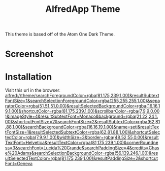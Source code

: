 #+TITLE: AlfredApp Theme
#+CATEGORY: config
#+DESCRIPTION: Theme URL for AlfredApp

This theme is based off of the Atom One Dark Theme.

* Screenshot
[[file:screenshots/alfredapp.png]]

* Installation

Visit this url in the browser: 
  [[alfred://theme/searchForegroundColor=rgba(81,175,239,1.00)&resultSubtextFontSize=1&searchSelectionForegroundColor=rgba(255,255,255,1.00)&separatorColor=rgba(51,51,51,0.00)&resultSelectedBackgroundColor=rgba(16,16,19,1.00)&shortcutColor=rgba(81,175,239,1.00)&scrollbarColor=rgba(7,9,9,0.00)&imageStyle=4&resultSubtextFont=Monaco&background=rgba(21,22,24,1.00)&shortcutFontSize=2&searchFontSize=2&resultSubtextColor=rgba(62,81,88,1.00)&searchBackgroundColor=rgba(16,16,19,1.00)&name=seti&resultTextFontSize=1&resultSelectedSubtextColor=rgba(62,81,88,1.00)&shortcutSelectedColor=rgba(7,9,9,1.00)&widthSize=3&border=rgba(48,52,55,0.00)&resultTextFont=Helvetica&resultTextColor=rgba(81,175,239,1.00)&cornerRoundness=3&searchFont=Lucida%20Grande&searchPaddingSize=4&credits=Chase%20Adams&searchSelectionBackgroundColor=rgba(56,139,246,1.00)&resultSelectedTextColor=rgba(81,175,239,1.00)&resultPaddingSize=2&shortcutFont=Geneva]]

